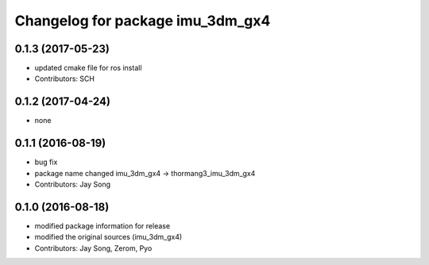 ^^^^^^^^^^^^^^^^^^^^^^^^^^^^^^^^^
Changelog for package imu_3dm_gx4
^^^^^^^^^^^^^^^^^^^^^^^^^^^^^^^^^

0.1.3 (2017-05-23)
-----------
* updated cmake file for ros install
* Contributors: SCH

0.1.2 (2017-04-24)
-----------
* none

0.1.1 (2016-08-19)
-----------
* bug fix
* package name changed
  imu_3dm_gx4 -> thormang3_imu_3dm_gx4
* Contributors: Jay Song

0.1.0 (2016-08-18)
-----------
* modified package information for release
* modified the original sources (imu_3dm_gx4)
* Contributors: Jay Song, Zerom, Pyo
